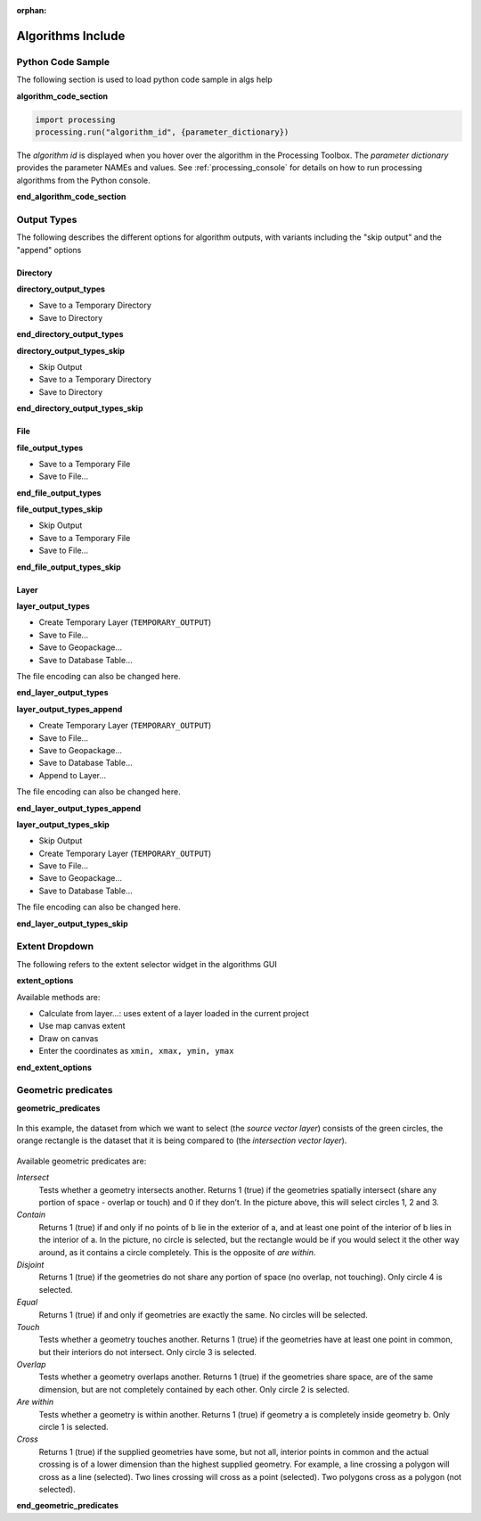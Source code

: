 :orphan:

.. _algs_include:

*******************
Algorithms Include
*******************

.. only:: html

   .. contents::
      :local:
      :depth: 1


Python Code Sample
==================

The following section is used to load python code sample in algs help

**algorithm_code_section**

.. code-block:: python

    import processing
    processing.run("algorithm_id", {parameter_dictionary})

The *algorithm id* is displayed when you hover over the algorithm in
the Processing Toolbox.
The *parameter dictionary* provides the parameter NAMEs and values.
See :ref:`processing_console` for details on how to run processing algorithms
from the Python console.

**end_algorithm_code_section**


Output Types
============

The following describes the different options for algorithm outputs,
with variants including the "skip output" and the "append" options

Directory
---------

**directory_output_types**

* Save to a Temporary Directory
* Save to Directory

**end_directory_output_types**


**directory_output_types_skip**

* Skip Output
* Save to a Temporary Directory
* Save to Directory

**end_directory_output_types_skip**

File
----

**file_output_types**

* Save to a Temporary File
* Save to File…

**end_file_output_types**


**file_output_types_skip**

* Skip Output
* Save to a Temporary File
* Save to File…

**end_file_output_types_skip**

Layer
-----

**layer_output_types**

* Create Temporary Layer (``TEMPORARY_OUTPUT``)
* Save to File…
* Save to Geopackage…
* Save to Database Table…

The file encoding can also be changed here.

**end_layer_output_types**


**layer_output_types_append**

* Create Temporary Layer (``TEMPORARY_OUTPUT``)
* Save to File…
* Save to Geopackage…
* Save to Database Table…
* Append to Layer…

The file encoding can also be changed here.

**end_layer_output_types_append**


**layer_output_types_skip**

* Skip Output
* Create Temporary Layer (``TEMPORARY_OUTPUT``)
* Save to File…
* Save to Geopackage…
* Save to Database Table…

The file encoding can also be changed here.

**end_layer_output_types_skip**


Extent Dropdown
===============

The following refers to the extent selector widget in the algorithms GUI

**extent_options**

Available methods are:

* Calculate from layer…: uses extent of a layer loaded in the current project
* Use map canvas extent
* Draw on canvas
* Enter the coordinates as ``xmin, xmax, ymin, ymax``

**end_extent_options**


Geometric predicates
====================

**geometric_predicates**

.. The following section is included in vector selection algorithms such as
 qgisselectbylocation, qgisextractbylocation

.. figure:: /docs/user_manual/processing_algs/img/selectbylocation.png
   :align: center

   In this example, the dataset from which we want to select (the *source
   vector layer*) consists of the green circles, the orange rectangle is the
   dataset that it is being compared to (the *intersection vector layer*).

Available geometric predicates are:

*Intersect*
  Tests whether a geometry intersects another. Returns 1 (true) if the
  geometries spatially intersect (share any portion of space - overlap or touch) and 0 if they
  don’t. In the picture above, this will select circles 1, 2 and 3.

*Contain*
  Returns 1 (true) if and only if no points of b lie in the exterior of a,
  and at least one point of the interior of b lies in the interior of a.
  In the picture, no circle is selected, but the rectangle would be if you
  would select it the other way around, as it contains a circle completely.
  This is the opposite of *are within*.

*Disjoint*
  Returns 1 (true) if the geometries do not share any portion of space (no overlap, not touching).
  Only circle 4 is selected.

*Equal*
  Returns 1 (true) if and only if geometries are exactly the same.
  No circles will be selected.

*Touch*
  Tests whether a geometry touches another. Returns 1 (true) if the geometries
  have at least one point in common, but their interiors do not intersect.
  Only circle 3 is selected.

*Overlap*
  Tests whether a geometry overlaps another. Returns 1 (true) if the geometries
  share space, are of the same dimension, but are not completely contained by
  each other. Only circle 2 is selected.

*Are within*
  Tests whether a geometry is within another. Returns 1 (true) if geometry a
  is completely inside geometry b. Only circle 1 is selected.

*Cross*
  Returns 1 (true) if the supplied geometries have some, but not all, interior
  points in common and the actual crossing is of a lower dimension than the
  highest supplied geometry. For example, a line crossing a polygon will cross
  as a line (selected). Two lines crossing will cross as a point (selected).
  Two polygons cross as a polygon (not selected).

**end_geometric_predicates**

